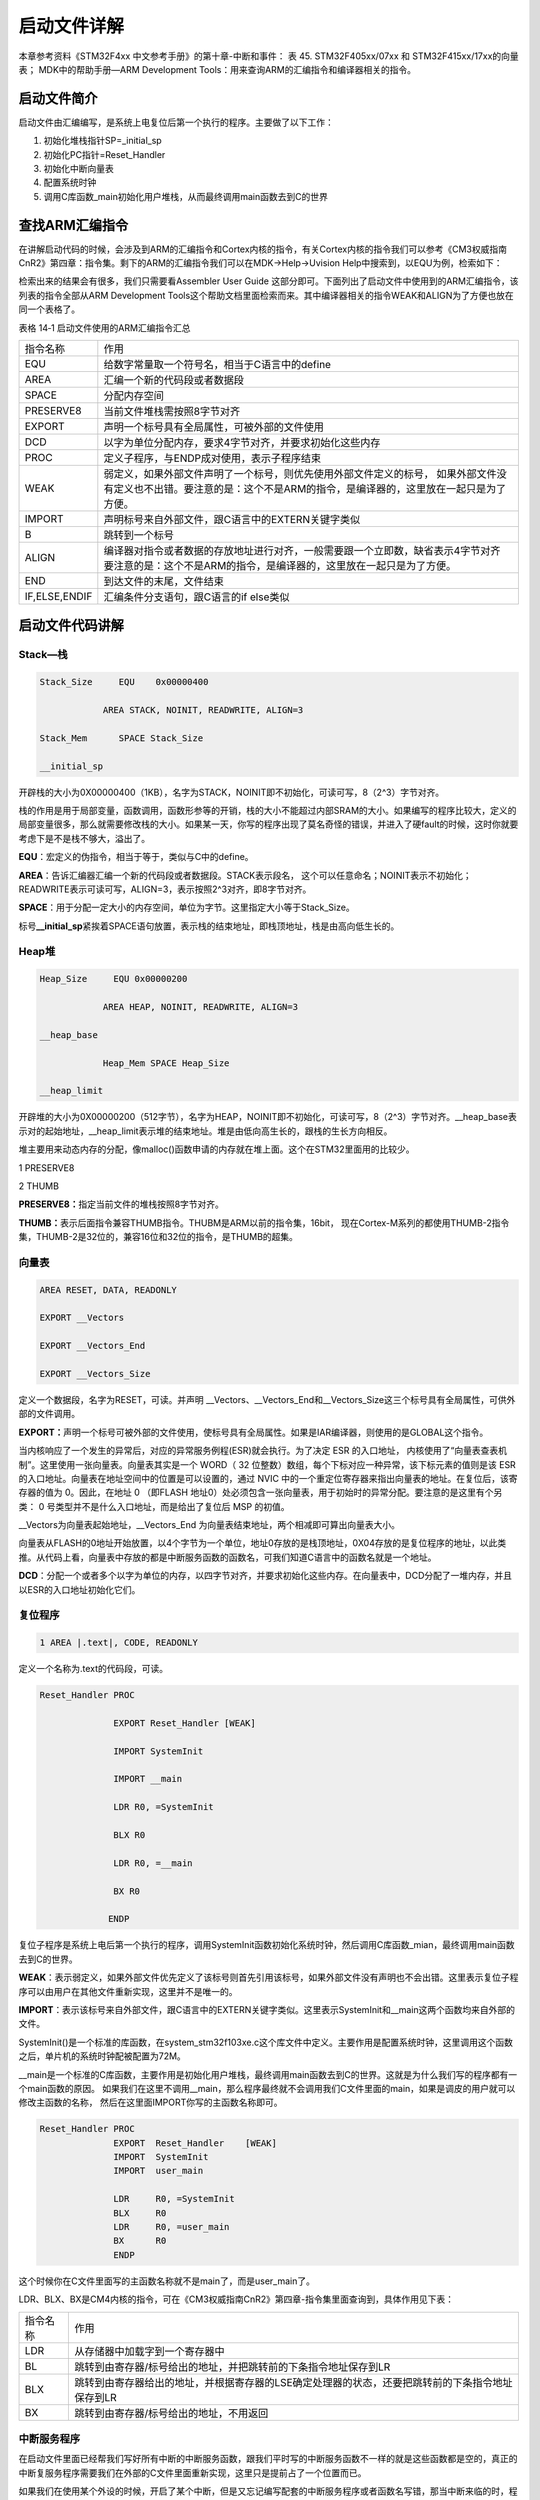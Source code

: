 .. vim: syntax=rst

启动文件详解
------------

本章参考资料《STM32F4xx 中文参考手册》的第十章-中断和事件：
表 45. STM32F405xx/07xx 和 STM32F415xx/17xx的向量表；
MDK中的帮助手册—ARM Development Tools：用来查询ARM的汇编指令和编译器相关的指令。

启动文件简介
~~~~~~~~~~~~

启动文件由汇编编写，是系统上电复位后第一个执行的程序。主要做了以下工作：

1. 初始化堆栈指针SP=_initial_sp

2. 初始化PC指针=Reset_Handler

3. 初始化中断向量表

4. 配置系统时钟

5. 调用C库函数_main初始化用户堆栈，从而最终调用main函数去到C的世界

查找ARM汇编指令
~~~~~~~~~~~~~~~

在讲解启动代码的时候，会涉及到ARM的汇编指令和Cortex内核的指令，有关Cortex内核的指令我们可以参考《CM3权威指南CnR2》第四章：指令集。剩下的ARM的汇编指令我们可以在MDK->Help->Uvision
Help中搜索到，以EQU为例，检索如下：

.. image:: media/image1.png
   :align: center
   :alt: 图 14‑1 ARM 汇编指令索引
   :name: 图14_1

检索出来的结果会有很多，我们只需要看Assembler User Guide
这部分即可。下面列出了启动文件中使用到的ARM汇编指令，该列表的指令全部从ARM
Development
Tools这个帮助文档里面检索而来。其中编译器相关的指令WEAK和ALIGN为了方便也放在同一个表格了。

表格 14‑1 启动文件使用的ARM汇编指令汇总

============= =====================================================================================================================================================================
指令名称      作用
EQU           给数字常量取一个符号名，相当于C语言中的define
AREA          汇编一个新的代码段或者数据段
SPACE         分配内存空间
PRESERVE8     当前文件堆栈需按照8字节对齐
EXPORT        声明一个标号具有全局属性，可被外部的文件使用
DCD           以字为单位分配内存，要求4字节对齐，并要求初始化这些内存
PROC          定义子程序，与ENDP成对使用，表示子程序结束
WEAK          弱定义，如果外部文件声明了一个标号，则优先使用外部文件定义的标号，
              如果外部文件没有定义也不出错。要注意的是：这个不是ARM的指令，是编译器的，这里放在一起只是为了方便。
IMPORT        声明标号来自外部文件，跟C语言中的EXTERN关键字类似
B             跳转到一个标号
ALIGN         编译器对指令或者数据的存放地址进行对齐，一般需要跟一个立即数，缺省表示4字节对齐
              要注意的是：这个不是ARM的指令，是编译器的，这里放在一起只是为了方便。
END           到达文件的末尾，文件结束
IF,ELSE,ENDIF 汇编条件分支语句，跟C语言的if else类似
============= =====================================================================================================================================================================

启动文件代码讲解
~~~~~~~~~~~~~~~~

Stack—栈
''''''''

.. code-block:: c

    Stack_Size     EQU    0x00000400

                AREA STACK, NOINIT, READWRITE, ALIGN=3

    Stack_Mem      SPACE Stack_Size

    __initial_sp

开辟栈的大小为0X00000400（1KB），名字为STACK，NOINIT即不初始化，可读可写，8（2^3）字节对齐。

栈的作用是用于局部变量，函数调用，函数形参等的开销，栈的大小不能超过内部SRAM的大小。如果编写的程序比较大，定义的局部变量很多，那么就需要修改栈的大小。如果某一天，你写的程序出现了莫名奇怪的错误，并进入了硬fault的时候，这时你就要考虑下是不是栈不够大，溢出了。

**EQU**\ ：宏定义的伪指令，相当于等于，类似与C中的define。

**AREA**\ ：告诉汇编器汇编一个新的代码段或者数据段。STACK表示段名，
这个可以任意命名；NOINIT表示不初始化；READWRITE表示可读可写，ALIGN=3，表示按照2^3对齐，即8字节对齐。

**SPACE**\ ：用于分配一定大小的内存空间，单位为字节。这里指定大小等于Stack_Size。

标号\ **\__initial_sp**\ 紧挨着SPACE语句放置，表示栈的结束地址，即栈顶地址，栈是由高向低生长的。

Heap堆
''''''

.. code-block:: c

    Heap_Size     EQU 0x00000200

                AREA HEAP, NOINIT, READWRITE, ALIGN=3

    __heap_base

                Heap_Mem SPACE Heap_Size

    __heap_limit

开辟堆的大小为0X00000200（512字节），名字为HEAP，NOINIT即不初始化，可读可写，8（2^3）字节对齐。__heap_base表示对的起始地址，__heap_limit表示堆的结束地址。堆是由低向高生长的，跟栈的生长方向相反。

堆主要用来动态内存的分配，像malloc()函数申请的内存就在堆上面。这个在STM32里面用的比较少。

1 PRESERVE8

2 THUMB

**PRESERVE8：**\ 指定当前文件的堆栈按照8字节对齐。

**THUMB：**\ 表示后面指令兼容THUMB指令。THUBM是ARM以前的指令集，16bit，
现在Cortex-M系列的都使用THUMB-2指令集，THUMB-2是32位的，兼容16位和32位的指令，是THUMB的超集。

向量表 
'''''''

.. code-block:: c

    AREA RESET, DATA, READONLY

    EXPORT __Vectors

    EXPORT __Vectors_End

    EXPORT __Vectors_Size

定义一个数据段，名字为RESET，可读。并声明
\__Vectors、__Vectors_End和__Vectors_Size这三个标号具有全局属性，可供外部的文件调用。

**EXPORT：**\ 声明一个标号可被外部的文件使用，使标号具有全局属性。如果是IAR编译器，则使用的是GLOBAL这个指令。

当内核响应了一个发生的异常后，对应的异常服务例程(ESR)就会执行。为了决定
ESR 的入口地址，
内核使用了“向量表查表机制”。这里使用一张向量表。向量表其实是一个 WORD（
32 位整数）数组，每个下标对应一种异常，该下标元素的值则是该 ESR
的入口地址。向量表在地址空间中的位置是可以设置的，通过 NVIC
中的一个重定位寄存器来指出向量表的地址。在复位后，该寄存器的值为
0。因此，在地址 0 （即FLASH
地址0）处必须包含一张向量表，用于初始时的异常分配。要注意的是这里有个另类：
0 号类型并不是什么入口地址，而是给出了复位后 MSP 的初值。

.. image:: media/image4.png
   :align: center

.. code-block::
   :caption: 代码 14‑1 向量表
   :name: 代码清单14_1

     __Vectors DCD __initial_sp ;栈顶地址

               DCD Reset_Handler ;复位程序地址

               DCD NMI_Handler

               DCD HardFault_Handler

               DCD MemManage_Handler

               DCD BusFault_Handler

               DCD UsageFault_Handler

               DCD 0 ; 0 表示保留

               DCD 0

              DCD 0

              DCD 0

              DCD SVC_Handler

              DCD DebugMon_Handler

              DCD 0

              DCD PendSV_Handler

              DCD SysTick_Handler

    

    

              ;外部中断开始

              DCD WWDG_IRQHandler

              DCD PVD_IRQHandler

              DCD TAMPER_IRQHandler

    

              ;限于篇幅，中间代码省略

              DCD DMA2_Channel2_IRQHandler

              DCD DMA2_Channel3_IRQHandler

              DCD DMA2_Channel4_5_IRQHandler

              __Vectors_End __Vectors_Size EQU __Vectors_End - __Vectors

__Vectors为向量表起始地址，__Vectors_End
为向量表结束地址，两个相减即可算出向量表大小。

向量表从FLASH的0地址开始放置，以4个字节为一个单位，地址0存放的是栈顶地址，0X04存放的是复位程序的地址，以此类推。从代码上看，向量表中存放的都是中断服务函数的函数名，可我们知道C语言中的函数名就是一个地址。

**DCD**\ ：分配一个或者多个以字为单位的内存，以四字节对齐，并要求初始化这些内存。在向量表中，DCD分配了一堆内存，并且以ESR的入口地址初始化它们。

复位程序
''''''''
.. code-block:: c

    1 AREA |.text|, CODE, READONLY

定义一个名称为.text的代码段，可读。

.. code-block:: c

     Reset_Handler PROC

                   EXPORT Reset_Handler [WEAK]

                   IMPORT SystemInit

                   IMPORT __main

                   LDR R0, =SystemInit

                   BLX R0

                   LDR R0, =__main

                   BX R0

                  ENDP

复位子程序是系统上电后第一个执行的程序，调用SystemInit函数初始化系统时钟，然后调用C库函数_mian，最终调用main函数去到C的世界。

**WEAK**\ ：表示弱定义，如果外部文件优先定义了该标号则首先引用该标号，如果外部文件没有声明也不会出错。这里表示复位子程序可以由用户在其他文件重新实现，这里并不是唯一的。

**IMPORT**\ ：表示该标号来自外部文件，跟C语言中的EXTERN关键字类似。这里表示SystemInit和__main这两个函数均来自外部的文件。

SystemInit()是一个标准的库函数，在system_stm32f103xe.c这个库文件中定义。主要作用是配置系统时钟，这里调用这个函数之后，单片机的系统时钟配被配置为72M。

__main是一个标准的C库函数，主要作用是初始化用户堆栈，最终调用main函数去到C的世界。这就是为什么我们写的程序都有一个main函数的原因。
如果我们在这里不调用__main，那么程序最终就不会调用我们C文件里面的main，如果是调皮的用户就可以修改主函数的名称，
然后在这里面IMPORT你写的主函数名称即可。

.. code-block:: c

    Reset_Handler PROC
                  EXPORT  Reset_Handler    [WEAK]
                  IMPORT  SystemInit
                  IMPORT  user_main

                  LDR     R0, =SystemInit
                  BLX     R0
                  LDR     R0, =user_main
                  BX      R0
                  ENDP

这个时候你在C文件里面写的主函数名称就不是main了，而是user_main了。

LDR、BLX、BX是CM4内核的指令，可在《CM3权威指南CnR2》第四章-指令集里面查询到，具体作用见下表：

======== ===============================================================================================
指令名称  作用
LDR      从存储器中加载字到一个寄存器中
BL       跳转到由寄存器/标号给出的地址，并把跳转前的下条指令地址保存到LR
BLX      跳转到由寄存器给出的地址，并根据寄存器的LSE确定处理器的状态，还要把跳转前的下条指令地址保存到LR
BX       跳转到由寄存器/标号给出的地址，不用返回
======== ===============================================================================================

中断服务程序
''''''''''''

在启动文件里面已经帮我们写好所有中断的中断服务函数，跟我们平时写的中断服务函数不一样的就是这些函数都是空的，真正的中断复服务程序需要我们在外部的C文件里面重新实现，这里只是提前占了一个位置而已。

如果我们在使用某个外设的时候，开启了某个中断，但是又忘记编写配套的中断服务程序或者函数名写错，那当中断来临的时，程序就会跳转到启动文件预先写好的空的中断服务程序中，并且在这个空函数中无线循环，即程序就死在这里。

.. code-block::

     NMI_Handler PROC ;系统异常

                 EXPORT NMI_Handler [WEAK]

                 B .

                 ENDP


     ;限于篇幅，中间代码省略

     SysTick_Handler PROC

                     EXPORT SysTick_Handler [WEAK]

                     B .

                    ENDP


     Default_Handler PROC ;外部中断

                     EXPORT WWDG_IRQHandler [WEAK]

                     EXPORT PVD_IRQHandler [WEAK]

                     EXPORT TAMP_STAMP_IRQHandler [WEAK]


     ;限于篇幅，中间代码省略

     LTDC_IRQHandler

     LTDC_ER_IRQHandler

     DMA2D_IRQHandler

                     B .

                     ENDP

**B**\ ：跳转到一个标号。这里跳转到一个‘.’，即表示无线循环。

用户堆栈初始化
''''''''''''''

ALIGN：对指令或者数据存放的地址进行对齐，后面会跟一个立即数。缺省表示4字节对齐。

.. code-block::

    ;用户栈和堆初始化,由C库函数_main来完成

    IF : DEF :__MICROLIB ;这个宏在KEIL里面开启

    EXPORT __initial_sp

    EXPORT __heap_base

    EXPORT __heap_limit

    ELSE

        IMPORT __use_two_region_memory ;这个函数由用户自己实现

        EXPORT __user_initial_stackheap

        __user_initial_stackheap

        LDR R0, = Heap_Mem

        LDR R1, =(Stack_Mem + Stack_Size)

        LDR R2, = (Heap_Mem + Heap_Size)

        LDR R3, = Stack_Mem

        BX LR

        ALIGN

        ENDIF

        END

首先判断是否定义了__MICROLIB，如果定义了这个宏则赋予标号__initial_sp（栈顶地址）、
__heap_base（堆起始地址）、__heap_limit（堆结束地址）全局属性，
可供外部文件调用。有关这个宏我们在KEIL里面配置，具体
见 图14_2_。然后堆栈的初始化就由C库函数_main来完成。

.. image:: media/image2.png
   :align: center
   :alt: 图 14‑2 使用微库
   :name: 图14_2

如果没有定义__MICROLIB，则插入标号__use_two_region_memory，这个函数需要用户自己实现，具体要实现成什么样，
可在KEIL的帮助文档里面查询到，具体见 图14_3_。

.. image:: media/image3.png
   :align: center
   :alt: 图 14‑3 __use_two_region_memory 函数
   :name: 图14_3

然后声明标号__user_initial_stackheap具有全局属性，可供外部文件调用，并实现这个标号的内容。

**IF,ELSE,ENDIF** ：汇编的条件分支语句，跟C语言的if ,else类似

**END** ：文件结束。
